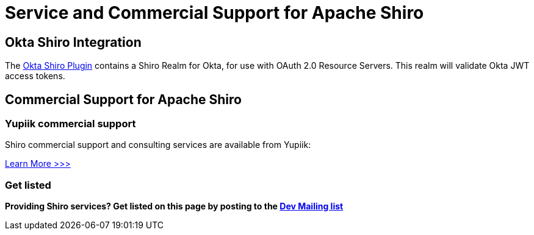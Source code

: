[#CommercialSupport-CommercialSupportandConsultingforApacheShiro]
= Service and Commercial Support for Apache Shiro
:jbake-type: page
:jbake-status: published
:jbake-tags: documentation, support, services
:idprefix:
:icons: font

== Okta Shiro Integration

The link:https://github.com/oktadev/okta-shiro-plugin[Okta Shiro Plugin] contains a Shiro Realm for Okta, for use with OAuth 2.0 Resource Servers.
This realm will validate Okta JWT access tokens.

== Commercial Support for Apache Shiro

=== Yupiik commercial support

Shiro commercial support and consulting services are available from Yupiik:

link:https://www.yupiik.com/production-support/[Learn More &gt;&gt;&gt;]

=== Get listed

*Providing Shiro services? Get listed on this page by posting to the link:mailing-lists.html[Dev Mailing list]*
